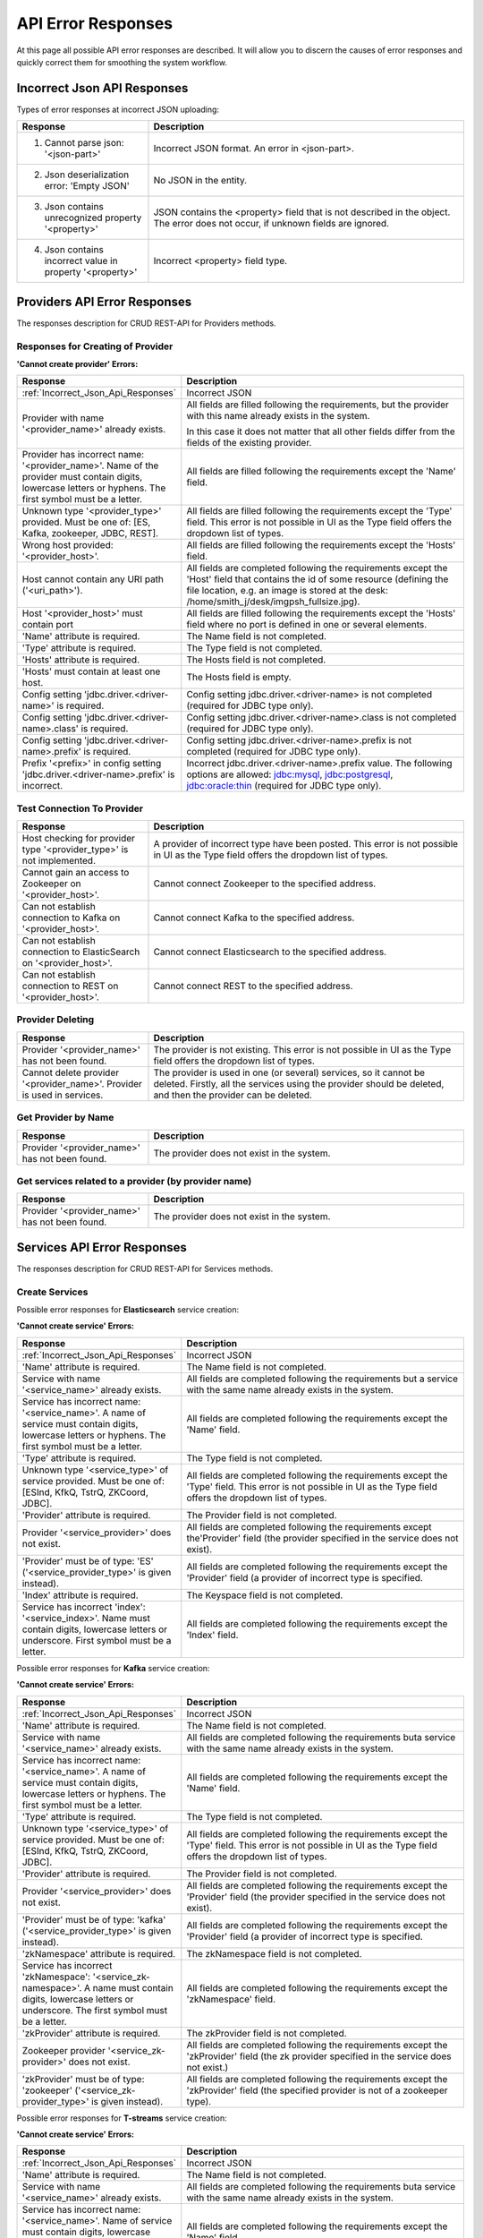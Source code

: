 API Error Responses
=========================

At this page all possible API error responses are described. It will allow you to discern the causes of error responses and quickly correct them for smoothing the system workflow. 

.. _Incorrect_Json_Api_Responses:

Incorrect Json API Responses
--------------------------------------

Types of error responses at incorrect JSON uploading: 

.. csv-table::  
 :header: "Response", "Description"
 :widths: 25, 60 

 "1. Cannot parse json: '<json-part>'", "Incorrect JSON format. An error in <json-part>."
 "2. Json deserialization error: 'Empty JSON'", "No JSON in the entity."
 "3. Json contains unrecognized property '<property>'", "JSON contains the <property> field that is not described in the object. The error does not occur, if unknown fields are ignored."
 "4. Json contains incorrect value in property '<property>'", "Incorrect <property> field type."

.. _Provider_Errors:

Providers API Error Responses
------------------------------------------

The responses description for CRUD REST-API for Providers methods.

Responses for Creating of Provider
~~~~~~~~~~~~~~~~~~~~~~~~~~~~~~~~~~~~~~~~~~

**'Cannot create provider' Errors:**


.. csv-table::  
 :header: "Response", "Description"
 :widths: 25, 60  

 ":ref:`Incorrect_Json_Api_Responses`", "Incorrect JSON"
 "Provider with name '<provider_name>' already exists.", "All fields are filled following the requirements, but the provider with this name already exists in the system. 
 
 In this case it does not matter that all other fields differ from the fields of the existing provider. "
 "Provider has incorrect name: '<provider_name>'. Name of the provider must contain digits, lowercase letters or hyphens. The first symbol must be a letter.", "All fields are filled following the requirements except the 'Name' field."
 "Unknown type '<provider_type>' provided. Must be one of: [ES, Kafka, zookeeper, JDBC, REST].", "All fields are filled following the requirements except the 'Type' field. This error is not possible in UI as the Type field offers the dropdown list of types."
 "Wrong host provided: '<provider_host>'.", "All fields are filled following the requirements except the 'Hosts' field."
 "Host cannot contain any URI path ('<uri_path>').", "All fields are completed following the requirements except the 'Host' field that contains the id of some resource (defining the file location, e.g. an image is stored at the desk: /home/smith_j/desk/imgpsh_fullsize.jpg)."
 "Host '<provider_host>' must contain port", "All fields are filled following the requirements except the 'Hosts' field where no port is defined in one or several elements."
 "'Name' attribute is required.", "The Name field is not completed."
 "'Type' attribute is required.", "The Type field is not completed."
 "'Hosts' attribute is required.", "The Hosts field is not completed."
 "'Hosts' must contain at least one host.", "The Hosts field is empty."
 "Config setting 'jdbc.driver.<driver-name>' is required.", "Config setting jdbc.driver.<driver-name> is not completed (required for JDBC type only)."
 "Config setting 'jdbc.driver.<driver-name>.class' is required.", "Config setting jdbc.driver.<driver-name>.class  is not completed (required for JDBC type only)."
 "Config setting 'jdbc.driver.<driver-name>.prefix' is required.", "Config setting jdbc.driver.<driver-name>.prefix  is not completed (required for JDBC type only)."
 "Prefix '<prefix>' in config setting 'jdbc.driver.<driver-name>.prefix' is incorrect.", "Incorrect jdbc.driver.<driver-name>.prefix value. The following options are allowed: jdbc:mysql, jdbc:postgresql, jdbc:oracle:thin (required for JDBC type only)."

Test Connection To Provider
~~~~~~~~~~~~~~~~~~~~~~~~~~~~~~~~~

.. csv-table::  
 :header: "Response", "Description"
 :widths: 25, 60 

 "Host checking for provider type '<provider_type>' is not implemented.", "A provider of incorrect type have been posted. This error is not possible in UI as the Type field offers the dropdown list of types."
 "Cannot gain an access to Zookeeper on '<provider_host>'.", "Cannot connect Zookeeper to the specified address."
 "Can not establish connection to Kafka on '<provider_host>'.", "Cannot connect Kafka to the specified address."
 "Can not establish connection to ElasticSearch on '<provider_host>'.", "Cannot connect Elasticsearch to the specified address."
 "Can not establish connection to REST on '<provider_host>'.", "Cannot connect REST to the specified address."


Provider Deleting
~~~~~~~~~~~~~~~~~~~~~~~~~~~~


.. csv-table::  
 :header: "Response", "Description"
 :widths: 25, 60 

 "Provider '<provider_name>' has not been found.", "The provider is not existing. This error is not possible in UI as the Type field offers the dropdown list of types."
 "Cannot delete provider '<provider_name>'. Provider is used in services.", "The provider is used in one (or several) services, so it cannot be deleted. Firstly, all the services using the provider should be deleted, and then the provider can be deleted."


Get Provider by Name
~~~~~~~~~~~~~~~~~~~~~~~~~

.. csv-table::  
 :header: "Response", "Description"
 :widths: 25, 60 

 "Provider '<provider_name>' has not been found.", "The provider does not exist in the system."

Get services related to a provider (by provider name)
~~~~~~~~~~~~~~~~~~~~~~~~~~~~~~~~~~~~~~~~~~~~~~~~~~~~~~

.. csv-table::  
 :header: "Response", "Description"
 :widths: 25, 60 

 "Provider '<provider_name>' has not been found.", "The provider does not exist in the system."


.. _Services_Errors:

Services API Error Responses
------------------------------------

The responses description for CRUD REST-API for Services methods.

Create Services
~~~~~~~~~~~~~~~~~~~~~~~~
Possible error responses for **Elasticsearch** service creation:

**'Cannot create service' Errors:**

.. csv-table::  
 :header: "Response", "Description"
 :widths: 25, 60 

 ":ref:`Incorrect_Json_Api_Responses`", "Incorrect JSON"
 "'Name' attribute is required.", "The Name field is not completed."
 "Service with name '<service_name>' already exists.", "All fields are completed following the requirements but a service with the same name already exists in the system."
 "Service has incorrect name: '<service_name>'. A name of service must contain digits, lowercase letters or hyphens. The first symbol must be a letter.", "All fields are completed following the requirements except the 'Name' field."
 "'Type' attribute is required.", "The Type field is not completed."
 "Unknown type '<service_type>' of service provided. Must be one of: [ESInd, KfkQ, TstrQ, ZKCoord, JDBC].", "All fields are completed following the requirements except the 'Type' field.  This error is not possible in UI as the Type field offers the dropdown list of types."
 "'Provider' attribute is required.", "The Provider field is not completed."
 "Provider '<service_provider>' does not exist.", "All fields are completed following the requirements except the'Provider' field (the provider specified in the service does not exist)."
 "'Provider' must be of type: 'ES' ('<service_provider_type>' is given instead).", "All fields are completed following the requirements except the 'Provider' field (a provider of incorrect type is specified."
 "'Index' attribute is required.", "The Keyspace field is not completed."
 "Service has incorrect 'index': '<service_index>'. Name must contain digits, lowercase letters or underscore. First symbol must be a letter.", "All fields are completed following the requirements except the 'Index' field."


Possible error responses for **Kafka** service creation:

**'Cannot create service' Errors:**

.. csv-table::  
 :header: "Response", "Description"
 :widths: 25, 60 

 ":ref:`Incorrect_Json_Api_Responses`", "Incorrect JSON"
 "'Name' attribute is required.", "The Name field is not completed."
 "Service with name '<service_name>' already exists.", "All fields are completed following the requirements buta service with the same name already exists in the system."
 "Service has incorrect name: '<service_name>'. A name of service must contain digits, lowercase letters or hyphens. The first symbol must be a letter.", "All fields are completed following the requirements except the 'Name' field."
 "'Type' attribute is required.", "The Type field is not completed."
 "Unknown type '<service_type>' of service provided. Must be one of: [ESInd, KfkQ, TstrQ, ZKCoord, JDBC].", "All fields are completed following the requirements except the 'Type' field.  This error is not possible in UI as the Type field offers the dropdown list of types."
 "'Provider' attribute is required.", "The Provider field is not completed."
 "Provider '<service_provider>' does not exist.", "All fields are completed following the requirements except the 'Provider' field (the provider specified in the service does not exist)."
 "'Provider' must be of type: 'kafka' ('<service_provider_type>' is given instead).", "All fields are completed following the requirements except the 'Provider' field (a provider of incorrect type is specified."
 "'zkNamespace' attribute is required.", "The zkNamespace field is not completed."
 "Service has incorrect 'zkNamespace': '<service_zk-namespace>'. A name must contain digits, lowercase letters or underscore. The first symbol must be a letter.", "All fields are completed following the requirements except the 'zkNamespace' field."
 "'zkProvider' attribute is required.", "The zkProvider field is not completed."
 "Zookeeper provider '<service_zk-provider>' does not exist.", "All fields are completed following the requirements except the 'zkProvider' field (the zk provider specified in the service does not exist.)"
 "'zkProvider' must be of type: 'zookeeper' ('<service_zk-provider_type>' is given instead).", "All fields are completed following the requirements except the 'zkProvider' field (the specified provider is not of a zookeeper type)."


Possible error responses for **T-streams** service creation:

**'Cannot create service' Errors:**

.. csv-table::  
 :header: "Response", "Description"
 :widths: 25, 60 

 ":ref:`Incorrect_Json_Api_Responses`", "Incorrect JSON"
 "'Name' attribute is required.", "The Name field is not completed."
 "Service with name '<service_name>' already exists.", "All fields are completed following the requirements buta service with the same name already exists in the system."
 "Service has incorrect name: '<service_name>'. Name of service must contain digits, lowercase letters or hyphens. First symbol must be a letter.", "All fields are completed following the requirements except the 'Name' field."
 "'Type' attribute is required.", "The Type field is not completed."
 "Unknown type '<service_type>' of service provided. Must be one of: [ESInd, KfkQ, TstrQ, ZKCoord, JDBC].", "All fields are completed following the requirements except the 'Type' field.  This error is not possible in UI as the Type field offers the dropdown list of types."
 "'Provider' attribute is required.", "The Provider field is not completed."
 "Provider '<service_provider>' does not exist.", "All fields are completed following the requirements except the 'Provider' field (the provider specified in the service does not exist)."
 "'Provider' must be of type: 'zookeeper' ('<service_provider_type>' is given instead).", "All fields are completed following the requirements except the 'Provider' field (the specified provider is not of a zookeeper type)."
 "'Prefix' attribute is required.", "The Prefix field is not completed."
 "Service has incorrect 'prefix': '<service_prefix>'. Prefix must be a valid znode path.", "All fields are completed following the requirements except the 'Prefix' field."
 "'Token' attribute is required.", "The Token field is not completed."
 "Service has incorrect 'token': '<service_token>'. Token must contain no more than 32 symbols|All fields are completed following the requirements except the 'Token' field."


Possible error responses for **ZooKeeper** service creation:

**'Cannot create service' Errors:**

.. csv-table::  
 :header: "Response", "Description"
 :widths: 25, 60 
 
 ":ref:`Incorrect_Json_Api_Responses`", "Incorrect JSON"
 "'Name' attribute is required.", "The Name is not completed."
 "Service with name '<service_name>' already exists.", "All fields are completed following the requirements buta service with the same name already exists in the system."
 "Service has incorrect name: '<service_name>'. A name of service must contain digits, lowercase letters or hyphens. The first symbol must be a letter.", "All fields are completed following the requirements except the 'Name' field."
 "'Type' attribute is required.", "The Type is not completed."
 "Unknown type '<service_type>' of service  provided. Must be one of: [ESInd, KfkQ, TstrQ, ZKCoord, JDBC].", "All fields are completed following the requirements except the 'Type' field.  This error is not possible in UI as the Type field offers the dropdown list of types."
 "'Provider' attribute is required.", "The Provider field is not completed."
 "Provider '<service_provider>' does not exist.", "All fields are completed following the requirements except the 'Provider' field (the provider specified in the service does not exist)."
 "'Provider' must be of type: 'zookeeper' ('<service_provider_type>' is given instead).", "All fields are completed following the requirements except the 'Provider' field (the specified provider is of a wrong type)."
 "'Namespace' attribute is required.", "The Namespace field is not completed."
 "Service has incorrect 'namespace': '<service_namespace>'. A name must contain digits, lowercase letters or underscore. The first symbol must be a letter.", "All fields are completed following the requirements except the 'Namespace' field."


Possible error responses for **SQL** service creation:

**'Cannot create service' Errors:**

.. csv-table::  
 :header: "Response", "Description"
 :widths: 25, 60 
 
 ":ref:`Incorrect_Json_Api_Responses`", "Incorrect JSON"
 "'Name' attribute is required.", "The Name field is not completed."
 "Service with name '<service_name>' already exists.", "All fields are completed following the requirements buta service with the same name already exists in the system."
 "Service has incorrect name: '<service_name>'. A name of service must contain digits, lowercase letters or hyphens. The first symbol must be a letter.", "All fields are completed following the requirements except the 'Name' field."
 "'Type' attribute is required.", "The Type is not completed."
 "Unknown type '<service_type>' of service provided. Must be one of: [ESInd, KfkQ, TstrQ, ZKCoord, JDBC].", "All fields are completed following the requirements except the 'Type' field.  This error is not possible in UI as the Type field offers the dropdown list of types."
 "'Provider' attribute is required.", "The Provider field is not completed."
 "Provider '<service_provider>' does not exist.", "All fields are completed following the requirements except the 'Provider' field (the provider specified in the service does not exist)."
 "'Provider' must be of type: 'JDBC' ('<service_provider_type>' is given instead).", "All fields are completed following the requirements except the 'Provider' field (the specified provider is of a wrong type)."
 "'Database' attribute is required.", "The Database field is not completed."
 "'Driver' attribute is required.", "The Driver field is not completed."
 "Custom file '<driver-file>' is required. ", "There is no JDBC-driver file <driver-file>."
 "Database '<database_name>' does not exist.", "The Database field points to the database that does not exist."
 "Can not create client: '<reason>'.", "The client is not created for the reason that is specified after colon."



Possible error responses for **RESTful** service creation:

**'Cannot create service' Errors:**

.. csv-table::  
 :header: "Response", "Description"
 :widths: 25, 60 
 
 ":ref:`Incorrect_Json_Api_Responses`", "Incorrect JSON"
 "'Name' attribute is required.", "The Name field is not completed."
 "Service with name '<service_name>' already exists.", "All fields are completed following the requirements buta service with the same name already exists in the system."
 "Service has incorrect name: '<service_name>'. A name of service must contain digits, lowercase letters or hyphens. The first symbol must be a letter.", "All fields are completed following the requirements except the 'Name' field."
 "'Type' attribute is required.", "The Type is not completed."
 "Unknown type '<service_type>' of service provided. Must be one of: [ESInd, KfkQ, TstrQ, ZKCoord, JDBC].", "All fields are completed following the requirements except the 'Type' field.  This error is not possible in UI as the Type field offers the dropdown list of types."
 "'Provider' attribute is required.", "The Provider field is not completed."
 "Provider '<service_provider>' does not exist.", "All fields are completed following the requirements except the 'Provider' field (the provider specified in the service does not exist)."
 "'Provider' must be of type: 'REST' ('<service_provider_type>' is given instead).", "All fields are completed following the requirements except the 'Provider' field (the specified provider is of a wrong type)."
 "Attribute 'basePath'  must starts with '/'. ", "The BasePath field contains an empty string or does not start with the '/' symbol."
 "Attribute 'httpVersion' must be one of: [1.0, 1.1, 2].", "Incorrect HTTP version is specified."

Delete Services
~~~~~~~~~~~~~~~~~~~~~~~~~~~

.. csv-table::  
 :header: "Response", "Description"
 :widths: 25, 60

 "Service '<service_name>' has not been found.", "The service does not exist in the system. This error is not possible in UI as it offers a dropdown list."
 "Cannot delete service '<service_name>'. Service is used in streams.", "The service is used in one (or several) streams, so it cannot be deleted. Firstly, all the streams using the service should be deleted, and then the service will be available for deleting."
 "Cannot delete service '<service_name>'. Service is used in instances.", "The service is used in one (or several) instances, so it cannot be deleted. Firstly, all the instances using the service should be deleted, and then the service will be available for deleting."

Get a Service
~~~~~~~~~~~~~~~~~~~~~~~~~~~~~~

.. csv-table::  
 :header: "Response", "Description"
 :widths: 25, 60

 "Service '<service_name>' has not been found.", "The service does not exist in the system."

Get streams and instances related to a service (by service name)
~~~~~~~~~~~~~~~~~~~~~~~~~~~~~~~~~~~~~~~~~~~~~~~~~~~~~~~~~~~~~~~~~~~~~~~~~
.. csv-table::  
 :header: "Response", "Description"
 :widths: 25, 60

 "Service '<service_name>' has not been found.", "The service does not exist in the system."


